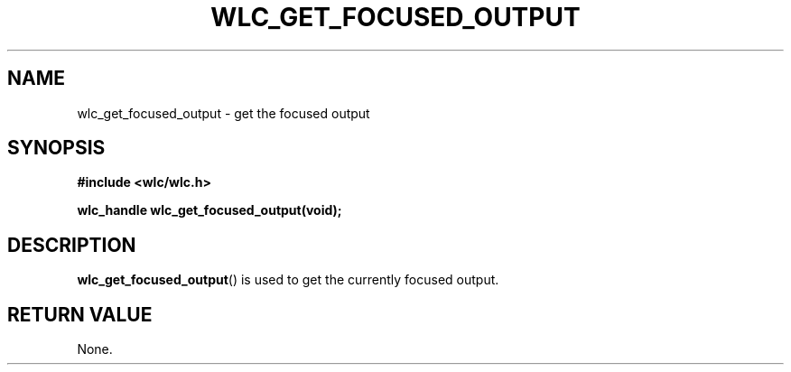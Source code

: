 .TH WLC_GET_FOCUSED_OUTPUT 3 2016-04-22 WLC "WLC Output API Functions"

.SH NAME
wlc_get_focused_output \- get the focused output

.SH SYNOPSIS
.B #include <wlc/wlc.h>

.B wlc_handle wlc_get_focused_output(void);

.SH DESCRIPTION
.BR wlc_get_focused_output ()
is used to get the currently focused output.

.SH RETURN VALUE
None.
